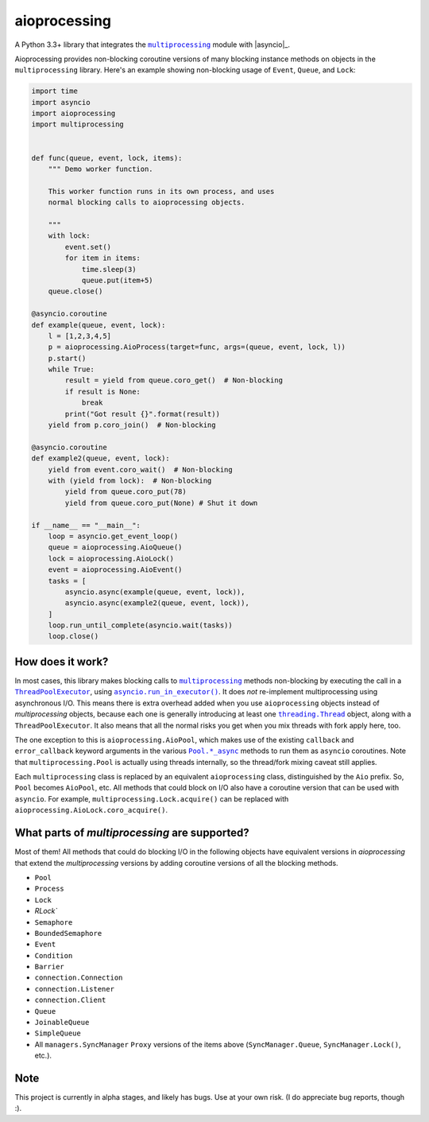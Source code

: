 aioprocessing
=============

A Python 3.3+ library that integrates the |multiprocessing|_ module with |asyncio|_.

Aioprocessing provides non-blocking coroutine versions of many blocking instance methods on objects in the ``multiprocessing`` library. Here's an example showing non-blocking usage of ``Event``, ``Queue``, and ``Lock``:

.. code-block:: python

    import time
    import asyncio
    import aioprocessing
    import multiprocessing


    def func(queue, event, lock, items):
        """ Demo worker function.

        This worker function runs in its own process, and uses
        normal blocking calls to aioprocessing objects.

        """
        with lock:
            event.set()
            for item in items:
                time.sleep(3)
                queue.put(item+5)
        queue.close()

    @asyncio.coroutine
    def example(queue, event, lock):
        l = [1,2,3,4,5]
        p = aioprocessing.AioProcess(target=func, args=(queue, event, lock, l))
        p.start()
        while True:
            result = yield from queue.coro_get()  # Non-blocking
            if result is None:
                break
            print("Got result {}".format(result))
        yield from p.coro_join()  # Non-blocking

    @asyncio.coroutine
    def example2(queue, event, lock):
        yield from event.coro_wait()  # Non-blocking
        with (yield from lock):  # Non-blocking
            yield from queue.coro_put(78)
            yield from queue.coro_put(None) # Shut it down

    if __name__ == "__main__":
        loop = asyncio.get_event_loop()
        queue = aioprocessing.AioQueue()
        lock = aioprocessing.AioLock()
        event = aioprocessing.AioEvent()
        tasks = [
            asyncio.async(example(queue, event, lock)), 
            asyncio.async(example2(queue, event, lock)),
        ]
        loop.run_until_complete(asyncio.wait(tasks))
        loop.close()

How does it work?
-----------------

In most cases, this library makes blocking calls to |multiprocessing|_ methods
non-blocking by executing the call in a |ThreadPoolExecutor|_, using
|asyncio.run_in_executor()|_. 
It does *not* re-implement multiprocessing using asynchronous I/O. This means 
there is extra overhead added when you use ``aioprocessing`` objects instead of 
`multiprocessing` objects, because each one is generally introducing at least 
one |threading.Thread|_
object, along with a ``ThreadPoolExecutor``. It also means that all the normal
risks you get when you mix threads with fork apply here, too.

The one exception to this is ``aioprocessing.AioPool``, which makes use of the 
existing ``callback`` and ``error_callback`` keyword arguments in the various 
|Pool.*_async|_ methods to run them as ``asyncio`` coroutines. Note that 
``multiprocessing.Pool`` is actually using threads internally, so the thread/fork
mixing caveat still applies.

Each ``multiprocessing`` class is replaced by an equivalent ``aioprocessing`` class,
distinguished by the ``Aio`` prefix. So, ``Pool`` becomes ``AioPool``, etc. All methods
that could block on I/O also have a coroutine version that can be used with 
``asyncio``. For example, ``multiprocessing.Lock.acquire()`` can be replaced with 
``aioprocessing.AioLock.coro_acquire()``.

.. |multiprocessing| replace:: ``multiprocessing``
.. _multiprocessing: https://docs.python.org/3/library/multiprocessing.html
.. |ThreadPoolExecutor| replace:: ``ThreadPoolExecutor``
.. _ThreadPoolExecutor: https://docs.python.org/3/library/concurrent.futures.html#threadpoolexecutor
.. |asyncio.run_in_executor()| replace:: ``asyncio.run_in_executor()``
.. _asyncio.run_in_executor(): https://docs.python.org/3/library/asyncio-eventloop.html#asyncio.BaseEventLoop.run_in_executor
.. |threading.Thread| replace:: ``threading.Thread``
.. _threading.Thread: https://docs.python.org/2/library/threading.html#thread-objects
.. |Pool.*_async| replace:: ``Pool.*_async``
.. _Pool.*_async: https://docs.python.org/3/library/multiprocessing.html#multiprocessing.pool.Pool.apply_async

What parts of `multiprocessing` are supported?
---------------------------------------------

Most of them! All methods that could do blocking I/O in the following objects
have equivalent versions in `aioprocessing` that extend the `multiprocessing`
versions by adding coroutine versions of all the blocking methods.

- ``Pool``
- ``Process``
- ``Lock``
- `RLock``
- ``Semaphore``
- ``BoundedSemaphore``
- ``Event``
- ``Condition``
- ``Barrier``
- ``connection.Connection``
- ``connection.Listener``
- ``connection.Client``
- ``Queue``
- ``JoinableQueue``
- ``SimpleQueue``
- All ``managers.SyncManager`` ``Proxy`` versions of the items above (``SyncManager.Queue``, ``SyncManager.Lock()``, etc.).

Note
----

This project is currently in alpha stages, and likely has bugs. Use at your own risk. (I do appreciate bug reports, though :).
